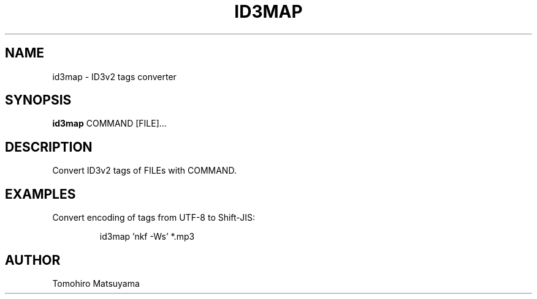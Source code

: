 .TH ID3MAP 1 "MARCH 2011"

.SH NAME
id3map - ID3v2 tags converter

.SH SYNOPSIS
.B id3map
.RB COMMAND
.RB [FILE]...

.SH DESCRIPTION
Convert ID3v2 tags of FILEs with COMMAND.

.SH EXAMPLES
Convert encoding of tags from UTF-8 to Shift-JIS:
.PP
.RS
id3map 'nkf -Ws' *.mp3
.RE

.SH AUTHOR
Tomohiro Matsuyama
